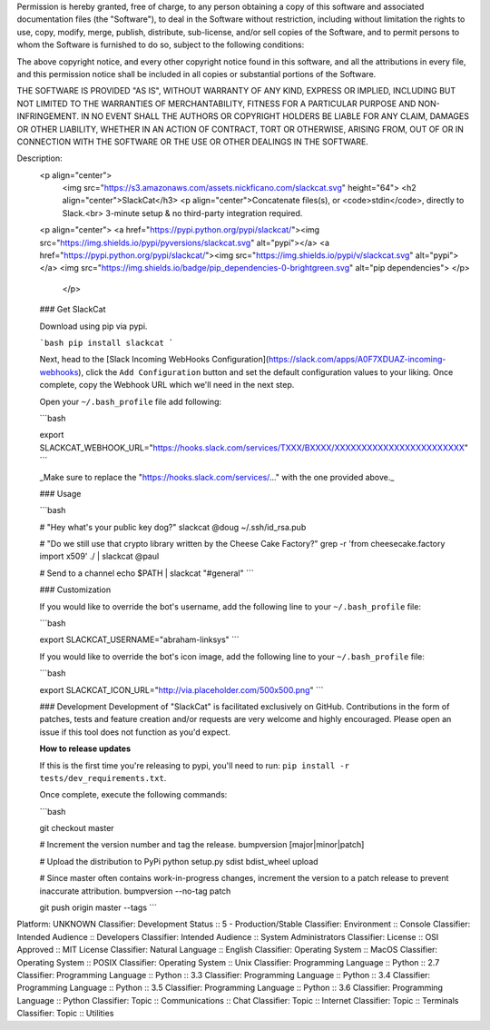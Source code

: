 Permission is hereby granted, free of charge, to any person obtaining a copy of
this software and associated documentation files (the "Software"), to deal in
the Software without restriction, including without limitation the rights to
use, copy, modify, merge, publish, distribute, sub-license, and/or sell copies
of the Software, and to permit persons to whom the Software is furnished to do
so, subject to the following conditions:

The above copyright notice, and every other copyright notice found in this
software, and all the attributions in every file, and this permission notice
shall be included in all copies or substantial portions of the Software.

THE SOFTWARE IS PROVIDED "AS IS", WITHOUT WARRANTY OF ANY KIND, EXPRESS OR
IMPLIED, INCLUDING BUT NOT LIMITED TO THE WARRANTIES OF MERCHANTABILITY,
FITNESS FOR A PARTICULAR PURPOSE AND NON-INFRINGEMENT. IN NO EVENT SHALL THE
AUTHORS OR COPYRIGHT HOLDERS BE LIABLE FOR ANY CLAIM, DAMAGES OR OTHER
LIABILITY, WHETHER IN AN ACTION OF CONTRACT, TORT OR OTHERWISE, ARISING FROM,
OUT OF OR IN CONNECTION WITH THE SOFTWARE OR THE USE OR OTHER DEALINGS IN THE
SOFTWARE.

Description: 
        <p align="center">
          <img src="https://s3.amazonaws.com/assets.nickficano.com/slackcat.svg" height="64">
          <h2 align="center">SlackCat</h3>
          <p align="center">Concatenate files(s), or <code>stdin</code>, directly to Slack.<br>
          3-minute setup & no third-party integration required.
        <p align="center">
        <a href="https://pypi.python.org/pypi/slackcat/"><img src="https://img.shields.io/pypi/pyversions/slackcat.svg" alt="pypi"></a>
        <a href="https://pypi.python.org/pypi/slackcat/"><img src="https://img.shields.io/pypi/v/slackcat.svg" alt="pypi"></a>
        <img src="https://img.shields.io/badge/pip_dependencies-0-brightgreen.svg" alt="pip dependencies">
        </p>
         </p>
        
        ### Get SlackCat
        
        Download using pip via pypi.
        
        ```bash
        pip install slackcat
        ```
        
        Next, head to the [Slack Incoming WebHooks Configuration](https://slack.com/apps/A0F7XDUAZ-incoming-webhooks), click
        the ``Add Configuration`` button and set the default configuration values to your
        liking. Once complete, copy the Webhook URL which we'll need in the next step.
        
        Open your ``~/.bash_profile`` file add following:
        
        ```bash
        
        export SLACKCAT_WEBHOOK_URL="https://hooks.slack.com/services/TXXX/BXXXX/XXXXXXXXXXXXXXXXXXXXXXXX"
        ```
        
        _Make sure to replace the "https://hooks.slack.com/services/..." with the one provided above._
        
        ### Usage
        
        ```bash
        
        # "Hey what's your public key dog?"
        slackcat @doug ~/.ssh/id_rsa.pub
        
        # "Do we still use that crypto library written by the Cheese Cake Factory?"
        grep -r 'from cheesecake.factory import x509' ./ | slackcat @paul
        
        # Send to a channel
        echo $PATH | slackcat "#general"
        ```
        
        ### Customization
        
        If you would like to override the bot's username, add the following line to your ``~/.bash_profile`` file:
        
        ```bash
        
        export SLACKCAT_USERNAME="abraham-linksys"
        ```
        
        If you would like to override the bot's icon image, add the following line to your ``~/.bash_profile`` file:
        
        ```bash
        
        export SLACKCAT_ICON_URL="http://via.placeholder.com/500x500.png"
        ```
        
        ### Development
        Development of "SlackCat" is facilitated exclusively on GitHub. Contributions in the form of patches, tests and feature creation and/or requests are very welcome and highly encouraged. Please open an issue if this tool does not function as you'd expect.
        
        **How to release updates**
        
        If this is the first time you're releasing to pypi, you'll need to run: ``pip install -r tests/dev_requirements.txt``.
        
        Once complete, execute the following commands:
        
        ```bash
        
        git checkout master
        
        # Increment the version number and tag the release.
        bumpversion [major|minor|patch]
        
        # Upload the distribution to PyPi
        python setup.py sdist bdist_wheel upload
        
        # Since master often contains work-in-progress changes, increment the version to a patch release to prevent inaccurate attribution.
        bumpversion --no-tag patch
        
        git push origin master --tags
        ```
        
Platform: UNKNOWN
Classifier: Development Status :: 5 - Production/Stable
Classifier: Environment :: Console
Classifier: Intended Audience :: Developers
Classifier: Intended Audience :: System Administrators
Classifier: License :: OSI Approved :: MIT License
Classifier: Natural Language :: English
Classifier: Operating System :: MacOS
Classifier: Operating System :: POSIX
Classifier: Operating System :: Unix
Classifier: Programming Language :: Python :: 2.7
Classifier: Programming Language :: Python :: 3.3
Classifier: Programming Language :: Python :: 3.4
Classifier: Programming Language :: Python :: 3.5
Classifier: Programming Language :: Python :: 3.6
Classifier: Programming Language :: Python
Classifier: Topic :: Communications :: Chat
Classifier: Topic :: Internet
Classifier: Topic :: Terminals
Classifier: Topic :: Utilities
